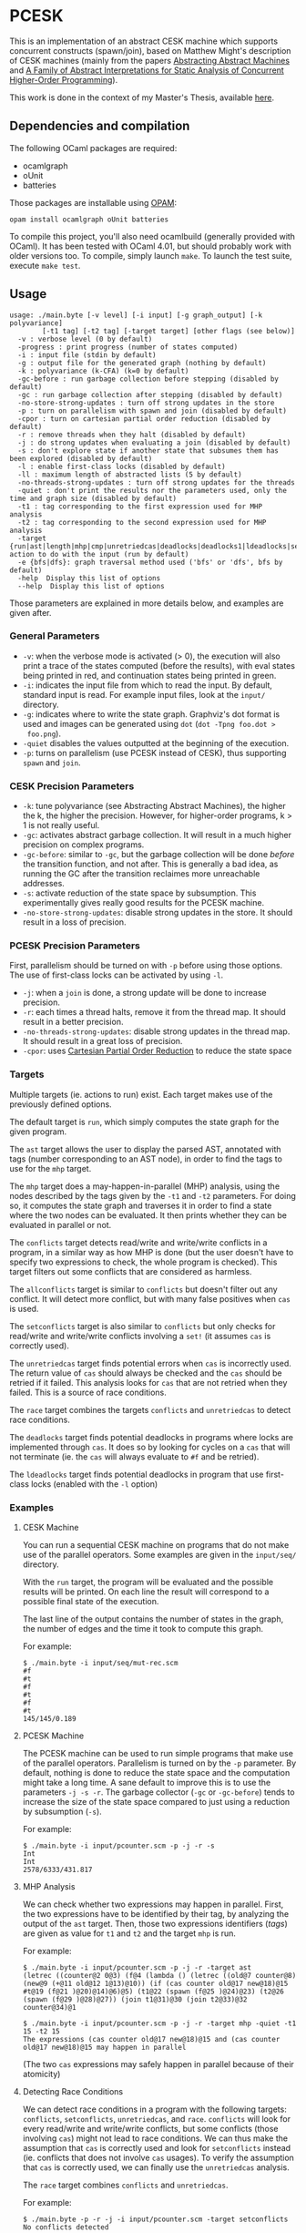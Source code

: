 * PCESK
This is an implementation of an abstract CESK machine which supports concurrent
constructs (spawn/join), based on Matthew Might's description of CESK machines
(mainly from the papers [[http://matt.might.net/papers/vanhorn2010abstract.pdf][Abstracting Abstract Machines]] and [[http://matt.might.net/papers/might2011pceks.pdf][A Family of Abstract
Interpretations for Static Analysis of Concurrent Higher-Order Programming]]).

This work is done in the context of my Master's Thesis, available [[http://awesom.eu/~acieroid/thesis.pdf][here]].
** Dependencies and compilation
The following OCaml packages are required:
  - ocamlgraph
  - oUnit
  - batteries

Those packages are installable using [[http://opam.ocamlpro.com/][OPAM]]:
#+BEGIN_SRC shell
opam install ocamlgraph oUnit batteries
#+END_SRC

To compile this project, you'll also need ocamlbuild (generally provided with
OCaml). It has been tested with OCaml 4.01, but should probably work with older
versions too. To compile, simply launch =make=. To launch the test suite,
execute =make test=.
** Usage
#+BEGIN_SRC shell
usage: ./main.byte [-v level] [-i input] [-g graph_output] [-k polyvariance]
        [-t1 tag] [-t2 tag] [-target target] [other flags (see below)]
  -v : verbose level (0 by default)
  -progress : print progress (number of states computed)
  -i : input file (stdin by default)
  -g : output file for the generated graph (nothing by default)
  -k : polyvariance (k-CFA) (k=0 by default)
  -gc-before : run garbage collection before stepping (disabled by default)
  -gc : run garbage collection after stepping (disabled by default)
  -no-store-strong-updates : turn off strong updates in the store
  -p : turn on parallelism with spawn and join (disabled by default)
  -cpor : turn on cartesian partial order reduction (disabled by default)
  -r : remove threads when they halt (disabled by default)
  -j : do strong updates when evaluating a join (disabled by default)
  -s : don't explore state if another state that subsumes them has been explored (disabled by default)
  -l : enable first-class locks (disabled by default)
  -ll : maximum length of abstracted lists (5 by default)
  -no-threads-strong-updates : turn off strong updates for the threads
  -quiet : don't print the results nor the parameters used, only the time and graph size (disabled by default)
  -t1 : tag corresponding to the first expression used for MHP analysis
  -t2 : tag corresponding to the second expression used for MHP analysis
  -target {run|ast|length|mhp|cmp|unretriedcas|deadlocks|deadlocks1|ldeadlocks|setconflicts|allconflicts|conflicts|race}: action to do with the input (run by default)
  -e {bfs|dfs}: graph traversal method used ('bfs' or 'dfs', bfs by default)
  -help  Display this list of options
  --help  Display this list of options
#+END_SRC

Those parameters are explained in more details below, and examples are given
after.

*** General Parameters
  - =-v=: when the verbose mode is activated (> 0), the execution will also
    print a trace of the states computed (before the results), with eval states
    being printed in red, and continuation states being printed in green.
  - =-i=: indicates the input file from which to read the input. By default,
    standard input is read. For example input files, look at the =input/=
    directory.
  - =-g=: indicates where to write the state graph. Graphviz's dot format is
    used and images can be generated using =dot= (=dot -Tpng foo.dot >
    foo.png=).
  - =-quiet= disables the values outputted at the beginning of the execution.
  - =-p=: turns on parallelism (use PCESK instead of CESK), thus supporting
    =spawn= and =join=.
*** CESK Precision Parameters
  - =-k=: tune polyvariance (see Abstracting Abstract Machines), the higher the
    k, the higher the precision. However, for higher-order programs, k > 1 is
    not really useful.
  - =-gc=: activates abstract garbage collection. It will result in a much
    higher precision on complex programs.
  - =-gc-before=: similar to =-gc=, but the garbage collection will be done
    /before/ the transition function, and not after. This is generally a bad
    idea, as running the GC after the transition reclaimes more unreachable
    addresses.
  - =-s=: activate reduction of the state space by subsumption. This
    experimentally gives really good results for the PCESK machine.
  - =-no-store-strong-updates=: disable strong updates in the store. It should
    result in a loss of precision.
*** PCESK Precision Parameters
First, parallelism should be turned on with =-p= before using those options. The
use of first-class locks can be activated by using =-l=.
  - =-j=: when a =join= is done, a strong update will be done to increase
    precision.
  - =-r=: each times a thread halts, remove it from the thread map. It should
    result in a better precision.
  - =-no-threads-strong-updates=: disable strong updates in the thread map. It
    should result in a great loss of precision.
  - =-cpor=: uses [[http://users.soe.ucsc.edu/~cormac/papers/spin07.pdf][Cartesian Partial Order Reduction]] to reduce the state space
*** Targets
Multiple targets (ie. actions to run) exist. Each target makes use of the
previously defined options.

The default target is =run=, which simply computes the state graph for the given
program.

The =ast= target allows the user to display the parsed AST, annotated with tags
(number corresponding to an AST node), in order to find the tags to use for the
=mhp= target.

The =mhp= target does a may-happen-in-parallel (MHP) analysis, using the nodes
described by the tags given by the =-t1= and =-t2= parameters. For doing so, it
computes the state graph and traverses it in order to find a state where the two
nodes can be evaluated. It then prints whether they can be evaluated in parallel
or not.

The =conflicts= target detects read/write and write/write conflicts in a
program, in a similar way as how MHP is done (but the user doesn't have to
specify two expressions to check, the whole program is checked). This target
filters out some conflicts that are considered as harmless.

The =allconflicts= target is similar to =conflicts= but doesn't filter out any
conflict. It will detect more conflict, but with many false positives when =cas=
is used.

The =setconflicts= target is also similar to =conflicts= but only checks for
read/write and write/write conflicts involving a =set!= (it assumes =cas= is
correctly used).

The =unretriedcas= target finds potential errors when =cas= is incorrectly
used. The return value of =cas= should always be checked and the =cas= should be
retried if it failed. This analysis looks for =cas= that are not retried when
they failed. This is a source of race conditions.

The =race= target combines the targets =conflicts= and =unretriedcas= to detect
race conditions.

The =deadlocks= target finds potential deadlocks in programs where locks are
implemented through =cas=. It does so by looking for cycles on a =cas= that will
not terminate (ie. the =cas= will always evaluate to =#f= and be retried).

The =ldeadlocks= target finds potential deadlocks in program that use
first-class locks (enabled with the =-l= option)

*** Examples
**** CESK Machine
You can run a sequential CESK machine on programs that do not make use of the
parallel operators. Some examples are given in the =input/seq/= directory.

With the =run= target, the program will be evaluated and the possible results
will be printed. On each line the result will correspond to a possible final
state of the execution.

The last line of the output contains the number of states in the graph, the
number of edges and the time it took to compute this graph.

For example:

#+BEGIN_SRC shell
$ ./main.byte -i input/seq/mut-rec.scm
#f
#t
#f
#t
#f
#t
145/145/0.189
#+END_SRC
**** PCESK Machine
The PCESK machine can be used to run simple programs that make use of the
parallel operators. Parallelism is turned on by the =-p= parameter. By default,
nothing is done to reduce the state space and the computation might take a long
time. A sane default to improve this is to use the parameters =-j -s -r=. The
garbage collector (=-gc= or =-gc-before=) tends to increase the size of the
state space compared to just using a reduction by subsumption (=-s=).

For example:

#+BEGIN_SRC shell
$ ./main.byte -i input/pcounter.scm -p -j -r -s
Int
Int
2578/6333/431.817
#+END_SRC
**** MHP Analysis
We can check whether two expressions may happen in parallel. First, the two
expressions have to be identified by their tag, by analyzing the output of the
=ast= target. Then, those two expressions identifiers (/tags/) are given as
value for =t1= and =t2= and the target =mhp= is run.

For example:

#+BEGIN_SRC shell
$ ./main.byte -i input/pcounter.scm -p -j -r -target ast
(letrec ((counter@2 0@3) (f@4 (lambda () (letrec ((old@7 counter@8) (new@9 (+@11 old@12 1@13)@10)) (if (cas counter old@17 new@18)@15 #t@19 (f@21 )@20)@14)@6)@5) (t1@22 (spawn (f@25 )@24)@23) (t2@26 (spawn (f@29 )@28)@27)) (join t1@31)@30 (join t2@33)@32 counter@34)@1

$ ./main.byte -i input/pcounter.scm -p -j -r -target mhp -quiet -t1  15 -t2 15
The expressions (cas counter old@17 new@18)@15 and (cas counter old@17 new@18)@15 may happen in parallel
#+END_SRC

(The two =cas= expressions may safely happen in parallel because of their
atomicity)
**** Detecting Race Conditions
We can detect race conditions in a program with the following targets:
=conflicts=, =setconflicts=, =unretriedcas=, and =race=. =conflicts= will look
for every read/write and write/write conflicts, but some conflicts (those
involving =cas=) might not lead to race conditions. We can thus make the
assumption that =cas= is correctly used and look for =setconflicts= instead
(ie. conflicts that does not involve =cas= usages). To verify the assumption
that =cas= is correctly used, we can finally use the =unretriedcas= analysis.

The =race= target combines =conflicts= and =unretriedcas=.

For example:

#+BEGIN_SRC shell
$ ./main.byte -p -r -j -i input/pcounter.scm -target setconflicts
No conflicts detected

$ ./main.byte -p -r -j -i input/pcounter.scm -target unretriedcas
No unretried cas detected

$ ./main.byte -p -r -j -i input/pcounter-race.scm -target setconflicts
2 conflicts detected between the following pairs of expressions:
(set! counter (+@9 counter@10 1@11)@8)@6, (set! counter (+@9 counter@10 1@11)@8)@6
(set! counter (+@9 counter@10 1@11)@8)@6, counter@10

$ ./main.byte -p -r -j -i input/pcounter-race.scm -target race
2 conflicts detected between the following pairs of expressions:
(set! counter (+@9 counter@10 1@11)@8)@6, (set! counter (+@9 counter@10 1@11)@8)@6
(set! counter (+@9 counter@10 1@11)@8)@6, counter@10
No unretried cas detected
#+END_SRC
**** Detecting Deadlocks Involving =cas=
To detect deadlocks in a program where locks are implemented with =cas=, the
target =deadlocks= looks for a cycle in the state graph starting at a state that
evaluates a =cas= and that fails (resulting in =#f=). If such a cycle exists,
there is a possibility of staying blocked in this cycle infinitely.

For example:

#+BEGIN_SRC shell
$ ./main.byte -p -r -j -i input/deadlock-simple.scm -target deadlocks -gc
1 possible deadlocks detected, starting at the following expressions:
(cas lock #f@9 #t@10)@7 [on tid 1]
#+END_SRC

**** Detecting Deadlocks Involving First-Class Locks
When the =-l= flag is given, first-class locks can be used in the input
programs. The deadlock analysis for those lock (=ldeadlocks=) is more precise
and takes less time than the deadlock analysis for deadlocks implemented with
=cas= (=deadlocks=).

For example:

#+BEGIN_SRC shell
$ ./main.byte -p -r -j -i input/locks/deadlock.scm -target ldeadlocks -l
1 possible deadlocks detected, at the following states:
    {1: {(join t1)}
     2: {(acquire b)}
     3: {(acquire a)}}
#+END_SRC
